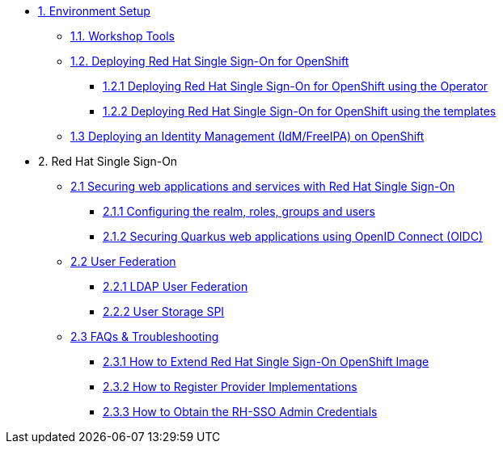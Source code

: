 * xref:setup.adoc[1. Environment Setup]
** xref:setup.adoc#tools[1.1. Workshop Tools]
** xref:setup.adoc#deployrhsso[1.2. Deploying Red Hat Single Sign-On for OpenShift]
*** xref:setup.adoc#deployrhsso-operator[1.2.1 Deploying Red Hat Single Sign-On for OpenShift using the Operator]
*** xref:setup.adoc#deployrhsso-templates[1.2.2 Deploying Red Hat Single Sign-On for OpenShift using the templates]
** xref:setup.adoc#deploy-ipa[1.3 Deploying an Identity Management (IdM/FreeIPA) on OpenShift]

* 2. Red Hat Single Sign-On
** xref:secapp.adoc[2.1 Securing web applications and services with Red Hat Single Sign-On]
*** xref:secapp.adoc#presetup[2.1.1 Configuring the realm, roles, groups and users]
*** xref:secapp.adoc#quarkus-app[2.1.2 Securing Quarkus web applications using OpenID Connect (OIDC)]
//*** xref:secapp.adoc#quarkus-app[2.1.3 Securing Spring Boot web applications using OpenID Connect (OIDC)]
//*** xref:secapp.adoc#api[2.1.4 Securing REST APIs]
//*** xref:secapp.adoc#x509[2.1.5 X.509 client certificate authentication]

** xref:federation.adoc[2.2 User Federation]
*** xref:federation.adoc#ldap[2.2.1 LDAP User Federation]
*** xref:federation.adoc#user-storage-spi[2.2.2 User Storage SPI]

** xref:troubleshooting.adoc[2.3 FAQs & Troubleshooting]
*** xref:troubleshooting.adoc[2.3.1 How to Extend Red Hat Single Sign-On OpenShift Image]
*** xref:troubleshooting.adoc[2.3.2 How to Register Provider Implementations]
*** xref:troubleshooting.adoc[2.3.3 How to Obtain the RH-SSO Admin Credentials]
